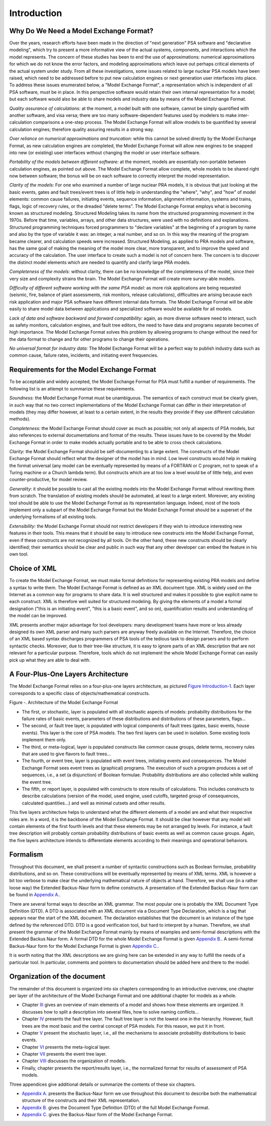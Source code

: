 ############
Introduction
############

Why Do We Need a Model Exchange Format?
=======================================

Over the years, research efforts have been made in the direction of
"next generation" PSA software and "declarative modeling", which try to
present a more informative view of the actual systems, components, and
interactions which the model represents. The concern of these studies
has been to end the use of approximations: numerical approximations for
which we do not know the error factors, and modeling approximations
which leave out perhaps critical elements of the actual system under
study. From all these investigations, some issues related to large
nuclear PSA models have been raised, which need to be addressed before
to put new calculation engines or next generation user interfaces into
place. To address these issues enumerated below, a "Model Exchange
Format", a representation which is independent of all PSA software, must
be in place. In this perspective software would retain their own
internal representation for a model; but each software would also be
able to share models and industry data by means of the Model Exchange
Format.

*Quality assurance of calculations:* at the moment, a model built with
one software, cannot be simply quantified with another software, and
visa versa; there are too many software-dependent features used by
modelers to make inter-calculation comparisons a one-step process. The
Model Exchange Format will allow models to be quantified by several
calculation engines; therefore quality assuring results in a strong way.

*Over reliance on numerical approximations and truncation:* while this
cannot be solved directly by the Model Exchange Format, as new
calculation engines are completed, the Model Exchange Format will allow
new engines to be snapped into new (or existing) user interfaces without
changing the model or user interface software.

*Portability of the models between different software:* at the moment,
models are essentially non-portable between calculation engines, as
pointed out above. The Model Exchange Format allow complete, whole
models to be shared right now between software; the bonus will be on
each software to correctly interpret the model representation.

*Clarity of the models:* For one who examined a number of large nuclear
PRA models, it is obvious that just looking at the basic events, gates
and fault trees/event trees is of little help in understanding the
"where", "why", and "how" of model elements: common cause failures,
initiating events, sequence information, alignment information, systems
and trains, flags, logic of recovery rules, or the dreaded "delete
terms". The Model Exchange Format employs what is becoming known as
structured modeling. Structured Modeling takes its name from the
structured programming movement in the 1970s. Before that time,
variables, arrays, and other data structures, were used with no
definitions and explanations. Structured programming techniques forced
programmers to "declare variables" at the beginning of a program by name
and also by the type of variable it was: an integer, a real number, and
so on. In this way the meaning of the program became clearer, and
calculation speeds were increased. Structured Modeling, as applied to
PRA models and software, has the same goal of making the meaning of the
model more clear, more transparent, and to improve the speed and
accuracy of the calculation. The user interface to create such a model
is not of concern here. The concern is to discover the distinct model
elements which are needed to quantify and clarify large PRA models.

*Completeness of the models:* without clarity, there can be no knowledge
of the completeness of the model, since their very size and complexity
strains the brain. The Model Exchange Format will create more
survey-able models.

*Difficulty of different software working with the same PSA model:* as
more risk applications are being requested (seismic, fire, balance of
plant assessments, risk monitors, release calculations), difficulties
are arising because each risk application and major PSA software have
different internal data formats. The Model Exchange Format will be able
easily to share model data between applications and specialized software
would be available for all models.

*Lack of data and software backward and forward compatibility:* again,
as more diverse software need to interact, such as safety monitors,
calculation engines, and fault tree editors, the need to have data and
programs separate becomes of high importance. The Model Exchange Format
solves this problem by allowing programs to change without the need for
the data format to change and for other programs to change their
operations.

*No universal format for industry data:* The Model Exchange Format will
be a perfect way to publish industry data such as common cause, failure
rates, incidents, and initiating event frequencies.

Requirements for the Model Exchange Format
==========================================

To be acceptable and widely accepted, the Model Exchange Format for PSA
must fulfill a number of requirements. The following list is an attempt
to summarize these requirements.

*Soundness:* the Model Exchange Format must be unambiguous. The
semantics of each construct must be clearly given, in such way that no
two correct implementations of the Model Exchange Format can differ in
their interpretation of models (they may differ however, at least to a
certain extent, in the results they provide if they use different
calculation methods).

*Completeness:* the Model Exchange Format should cover as much as
possible; not only all aspects of PSA models, but also references to
external documentations and format of the results. These issues have to
be covered by the Model Exchange Format in order to make models actually
portable and to be able to cross check calculations.

*Clarity:* the Model Exchange Format should be self-documenting to a
large extent. The constructs of the Model Exchange Format should reflect
what the designer of the model has in mind. Low level constructs would
help in making the format universal (any model can be eventually
represented by means of a FORTRAN or C program, not to speak of a Turing
machine or a Church lambda term). But constructs which are at too low a
level would be of little help, and even counter-productive, for model
review.

*Generality:* it should be possible to cast all the existing models
into the Model Exchange Format without rewriting them from scratch. The
translation of existing models should be automated, at least to a large
extent. Moreover, any existing tool should be able to use the Model
Exchange Format as its representation language. Indeed, most of the
tools implement only a subpart of the Model Exchange Format but the
Model Exchange Format should be a superset of the underlying formalisms
of all existing tools.

*Extensibility:* the Model Exchange Format should not restrict
developers if they wish to introduce interesting new features in their
tools. This means that it should be easy to introduce new constructs
into the Model Exchange Format, even if these constructs are not
recognized by all tools. On the other hand, these new constructs
should be clearly identified; their semantics should be clear and public
in such way that any other developer can embed the feature in his own
tool.


Choice of XML
=============

To create the Model Exchange Format, we must make formal definitions for
representing existing PRA models and define a syntax to write them. The
Model Exchange Format is defined as an XML document type. XML is widely
used on the Internet as a common way for programs to share data. It is
well structured and makes it possible to give explicit name to each
construct. XML is therefore well suited for structured modeling. By
giving the elements of a model a formal designation ("this is an
initiating event", "this is a basic event", and so on), quantification
results and understanding of the model can be improved.

XML presents another major advantage for tool developers: many
development teams have more or less already designed its own XML parser
and many such parsers are anyway freely available on the Internet. Therefore,
the choice of an XML based syntax discharges programmers of PSA tools of
the tedious task to design parsers and to perform syntactic checks.
Moreover, due to their tree-like structure, it is easy to ignore parts
of an XML description that are not relevant for a particular purpose.
Therefore, tools which do not implement the whole Model Exchange Format
can easily pick up what they are able to deal with.

A Four-Plus-One Layers Architecture
===================================

The Model Exchange Format relies on a four-plus-one layers architecture,
as pictured `Figure Introduction-1 <#anchor-6>`__. Each layer
corresponds to a specific class of objects/mathematical constructs.

Figure ‑. Architecture of the Model Exchange Format

- The first, or stochastic, layer is populated with all stochastic
  aspects of models: probability distributions for the failure rates of
  basic events, parameters of these distributions and distributions of
  these parameters, flags...
- The second, or fault tree layer, is populated with logical components
  of fault trees (gates, basic events, house events). This layer is the
  core of PSA models. The two first layers can be used in isolation.
  Some existing tools implement them only.
- The third, or meta-logical, layer is populated constructs like common
  cause groups, delete terms, recovery rules that are used to give
  flavors to fault trees...
- The fourth, or event tree, layer is populated with event trees,
  initiating events and consequences. The Model Exchange Format sees
  event trees as (graphical) programs. The execution of such a program
  produces a set of sequences, i.e., a set (a disjunction) of Boolean
  formulae. Probability distributions are also collected while walking
  the event tree.
- The fifth, or report layer, is populated with constructs to store
  results of calculations. This includes constructs to describe
  calculations (version of the model, used engine, used cutoffs,
  targeted group of consequences, calculated quantities...) and well as
  minimal cutsets and other results.

This five layers architecture helps to understand what the different
elements of a model are and what their respective roles are. In a word,
it is the backbone of the Model Exchange Format. It should be clear
however that any model will contain elements of the first fourth levels
and that these elements may be not arranged by levels. For instance, a
fault tree description will probably contain probability distributions
of basic events as well as common cause groups. Again, the five layers
architecture intends to differentiate elements according to their
meanings and operational behaviors.

Formalism
=========

Throughout this document, we shall present a number of syntactic
constructions such as Boolean formulae, probability distributions, and
so on. These constructions will be eventually represented by means of
XML terms. XML is however a bit too verbose to make clear the underlying
mathematical nature of objects at hand. Therefore, we shall use (in a
rather loose way) the Extended Backus-Naur form to define constructs. A
presentation of the Extended Backus-Naur form can be found in `Appendix
A. <#anchor-9>`__.

There are several formal ways to describe an XML grammar. The most
popular one is probably the XML Document Type Definition (DTD). A DTD is
associated with an XML document via a Document Type Declaration, which
is a tag that appears near the start of the XML document. The
declaration establishes that the document is an instance of the type
defined by the referenced DTD. DTD is a good verification tool, but
hard to interpret by a human. Therefore, we shall present the grammar of
the Model Exchange Format mainly by means of examples and semi-formal
descriptions with the Extended Backus Naur form. A formal DTD for the
whole Model Exchange Format is given `Appendix B. <#anchor-10>`__. A
semi-formal Backus-Naur form for the Model Exchange Format is given
`Appendix C. <#anchor-11>`__.

It is worth noting that the XML descriptions we are giving here can be
extended in any way to fulfill the needs of a particular tool. In
particular, comments and pointers to documentation should be added here
and there to the model.

Organization of the document
============================

The remainder of this document is organized into six chapters
corresponding to an introductive overview, one chapter per layer of the
architecture of the Model Exchange Format and one additional chapter for
models as a whole.

- Chapter `III <#anchor-13>`__ gives an overview of main elements of a
  model and shows how these elements are organized. It discusses how to
  split a description into several files, how to solve naming
  conflicts...
- Chapter `IV <#anchor-14>`__ presents the fault tree layer. The fault
  tree layer is not the lowest one in the hierarchy. However, fault
  trees are the most basic and the central concept of PSA models. For
  this reason, we put it in front.
- Chapter `V <#anchor-15>`__ present the stochastic layer, i.e., all the
  mechanisms to associate probability distributions to basic events.
- Chapter `VI <#anchor-16>`__ presents the meta-logical layer.
- Chapter `VII <#anchor-17>`__ presents the event tree layer.
- Chapter `VIII <#anchor-18>`__ discusses the organization of models.
- Finally, chapter presents the report/results layer, i.e., the
  normalized format for results of assessment of PSA models.

Three appendices give additional details or summarize the contents of
these six chapters.

- `Appendix A. <#anchor-9>`__ presents the Backus-Naur form we use
  throughout this document to describe both the mathematical structure
  of the constructs and their XML representation.
- `Appendix B. <#anchor-19>`__ gives the Document Type Definition (DTD)
  of the full Model Exchange Format.
- `Appendix C. <#anchor-11>`__ gives the Backus-Naur form of the Model
  Exchange Format.
